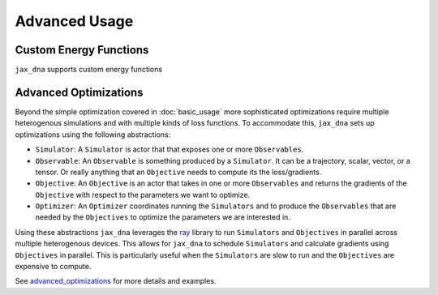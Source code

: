 Advanced Usage
==============

Custom Energy Functions
-----------------------

``jax_dna`` supports custom energy functions



Advanced Optimizations
----------------------

Beyond the simple optimization covered in :doc:`basic_usage` more sophisticated
optimizations require multiple heterogenous simulations and with multiple kinds
of loss functions. To accommodate this, ``jax_dna`` sets up optimizations using
the following abstractions:

.. image:: ../_static/jax_dna_opt_diagram.svg
    :align: center


- ``Simulator``: A ``Simulator`` is actor that that exposes one or more
  ``Observables``.
- ``Observable``: An ``Observable`` is something produced by a ``Simulator``. It
  can be a trajectory, scalar, vector, or a tensor. Or really anything that an ``Objective`` needs to compute its the loss/gradients.
- ``Objective``: An ``Objective`` is an actor that takes in one or more
  ``Observables`` and returns the gradients of the ``Objective`` with respect to
  the parameters we want to optimize.
- ``Optimizer``: An ``Optimizer`` coordinates running the ``Simulators`` and to
  produce the ``Observables`` that are needed by the ``Objectives`` to optimize
  the parameters we are interested in.


Using these abstractions ``jax_dna`` leverages the `ray <https://ray.io>`_
library to run ``Simulators`` and ``Objectives`` in parallel across multiple
heterogenous devices. This allows for ``jax_dna`` to schedule ``Simulators`` and
calculate gradients using ``Objectives`` in parallel. This is particularly useful
when the ``Simulators`` are slow to run and the ``Objectives`` are expensive to
compute.

See `advanced_optimizations
<https://github.com/ssec-jhu/jax-dna/tree/master/examples/advanced_optimizations/oxdna>`_
for more details and examples.

